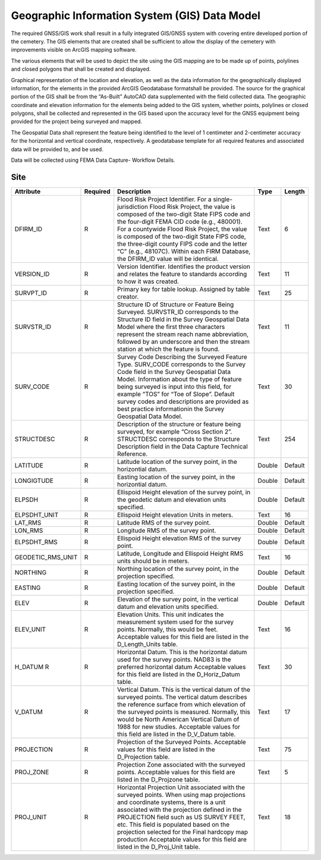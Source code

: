 Geographic Information System (GIS) Data Model
===================================

The required GNSS/GIS work shall result in a fully integrated GIS/GNSS system with covering entire developed portion of the cemetery. The GIS elements that are created shall be sufficient to allow the display of the cemetery with improvements visible on ArcGIS mapping software.

The various elements that will be used to depict the site using the GIS mapping are to be made up of points, polylines and closed polygons that shall be created and displayed.

Graphical representation of the location and elevation, as well as the data information for the geographically displayed information, for the elements in the provided ArcGIS Geodatabase formatshall be provided. The source for the graphical portion of the GIS shall be from the “As-Built” AutoCAD data supplemented with the field collected data. The geographic coordinate and elevation information for the elements being added to the GIS system, whether points, polylines or closed polygons, shall be collected and represented in the GIS based upon the accuracy level for the GNSS equipment being provided for the project being surveyed and mapped.

The Geospatial Data shall represent the feature being identified to the level of 1 centimeter and 2-centimeter accuracy for the horizontal and vertical coordinate, respectively. A geodatabase template for all required features and associated data will be provided to, and be used.

Data will be collected using FEMA Data Capture- Workflow Details.


Site
-----------------
.. list-table:: 
 :header-rows: 1
  
 * - Attribute
   - Required
   - Description
   - Type
   - Length
 * - DFIRM_ID
   - R
   - Flood Risk Project Identifier. For a single-jurisdiction Flood Risk Project, the value is composed of the two-digit State FIPS code and the four-digit FEMA CID code (e.g., 480001). For a countywide Flood Risk Project, the value is composed of the two-digit State FIPS code, the three-digit county FIPS code and the letter “C” (e.g., 48107C). Within each FIRM Database, the DFIRM_ID value will be identical.
   - Text
   - 6
 * - VERSION_ID
   - R
   - Version Identifier. Identifies the product version and relates the feature to standards according to how it was created.
   - Text
   - 11
 * - SURVPT_ID
   - R
   - Primary key for table lookup. Assigned by table creator.
   - Text
   - 25
 * - SURVSTR_ID
   - R
   - Structure ID of Structure or Feature Being Surveyed. SURVSTR_ID corresponds to the Structure ID field in the Survey Geospatial Data Model where the first three characters represent the stream reach name abbreviation, followed by an underscore and then the stream station at which the feature is found.
   - Text
   - 11
 * - SURV_CODE
   - R
   - Survey Code Describing the Surveyed Feature Type. SURV_CODE corresponds to the Survey Code field in the Survey Geospatial Data Model. Information about the type of feature being surveyed is input into this field, for example “TOS” for “Toe of Slope”. Default survey codes and descriptions are provided as best practice informationin the Survey Geospatial Data Model.
   - Text
   - 30
 * - STRUCTDESC
   - R
   - Description of the structure or feature being surveyed, for example “Cross Section 2”. STRUCTDESC corresponds to the Structure Description field in the Data Capture Technical Reference.
   - Text
   - 254
 * - LATITUDE
   - R
   - Latitude location of the survey point, in the horizontial datum.
   - Double
   - Default
 * - LONGIGTUDE
   - R
   - Easting location of the survey point, in the horizontial datum.
   - Double
   - Default
 * - ELPSDH
   - R
   - Ellispoid Height elevation of the survey point, in the geodetic datum and elevation units specified.
   - Double
   - Default
 * - ELPSDHT_UNIT
   - R
   - Ellispoid Height elevation Units in meters.
   - Text
   - 16
 * - LAT_RMS
   - R
   - Latitude RMS of the survey point.
   - Double
   - Default
 * - LON_RMS
   - R
   - Longitude RMS of the survey point.
   - Double
   - Default
 * - ELPSDHT_RMS
   - R
   - Ellispoid Height elevation RMS of the survey point.
   - Double
   - Default
 * - GEODETIC_RMS_UNIT
   - R
   - Latitude, Longitude and Ellispoid Height RMS units should be in meters.
   - Text
   - 16
 * - NORTHING
   - R
   - Northing location of the survey point, in the projection specified.
   - Double
   - Default
 * - EASTING
   - R
   - Easting location of the survey point, in the projection specified.
   - Double
   - Default
 * - ELEV
   - R
   - Elevation of the survey point, in the vertical datum and elevation units specified.
   - Double
   - Default 
 * - ELEV_UNIT
   - R
   - Elevation Units. This unit indicates the measurement system used for the survey points. Normally, this would be feet. Acceptable values for this field are listed in the D_Length_Units table.
   - Text
   - 16
 * - H_DATUM	R
   - R
   - Horizontal Datum. This is the horizontal datum used for the survey points. NAD83 is the preferred horizontal datum Acceptable values for this field are listed in the D_Horiz_Datum table.
   - Text
   - 30
 * - V_DATUM
   - R
   - Vertical Datum. This is the vertical datum of the surveyed points. The vertical datum describes the reference surface from which elevation of the surveyed points is measured. Normally, this would be North American Vertical Datum of 1988 for new studies. Acceptable values for this field are listed in the D_V_Datum table.
   - Text
   - 17
 * - PROJECTION
   - R
   - Projection of the Surveyed Points. Acceptable values for this field are listed in the D_Projection table.
   - Text
   - 75
 * - PROJ_ZONE
   - R
   - Projection Zone associated with the surveyed points. Acceptable values for this field are listed in the D_Projzone table.
   - Text
   - 5
 * - PROJ_UNIT
   - R
   - Horizontal Projection Unit associated with the surveyed points. When using map projections and coordinate systems, there is a unit associated with the projection defined in the PROJECTION field such as US SURVEY FEET, etc. This field is populated based on the projection selected for the Final hardcopy map production Acceptable values for this field are listed in the D_Proj_Unit table.
   - Text
   - 18

